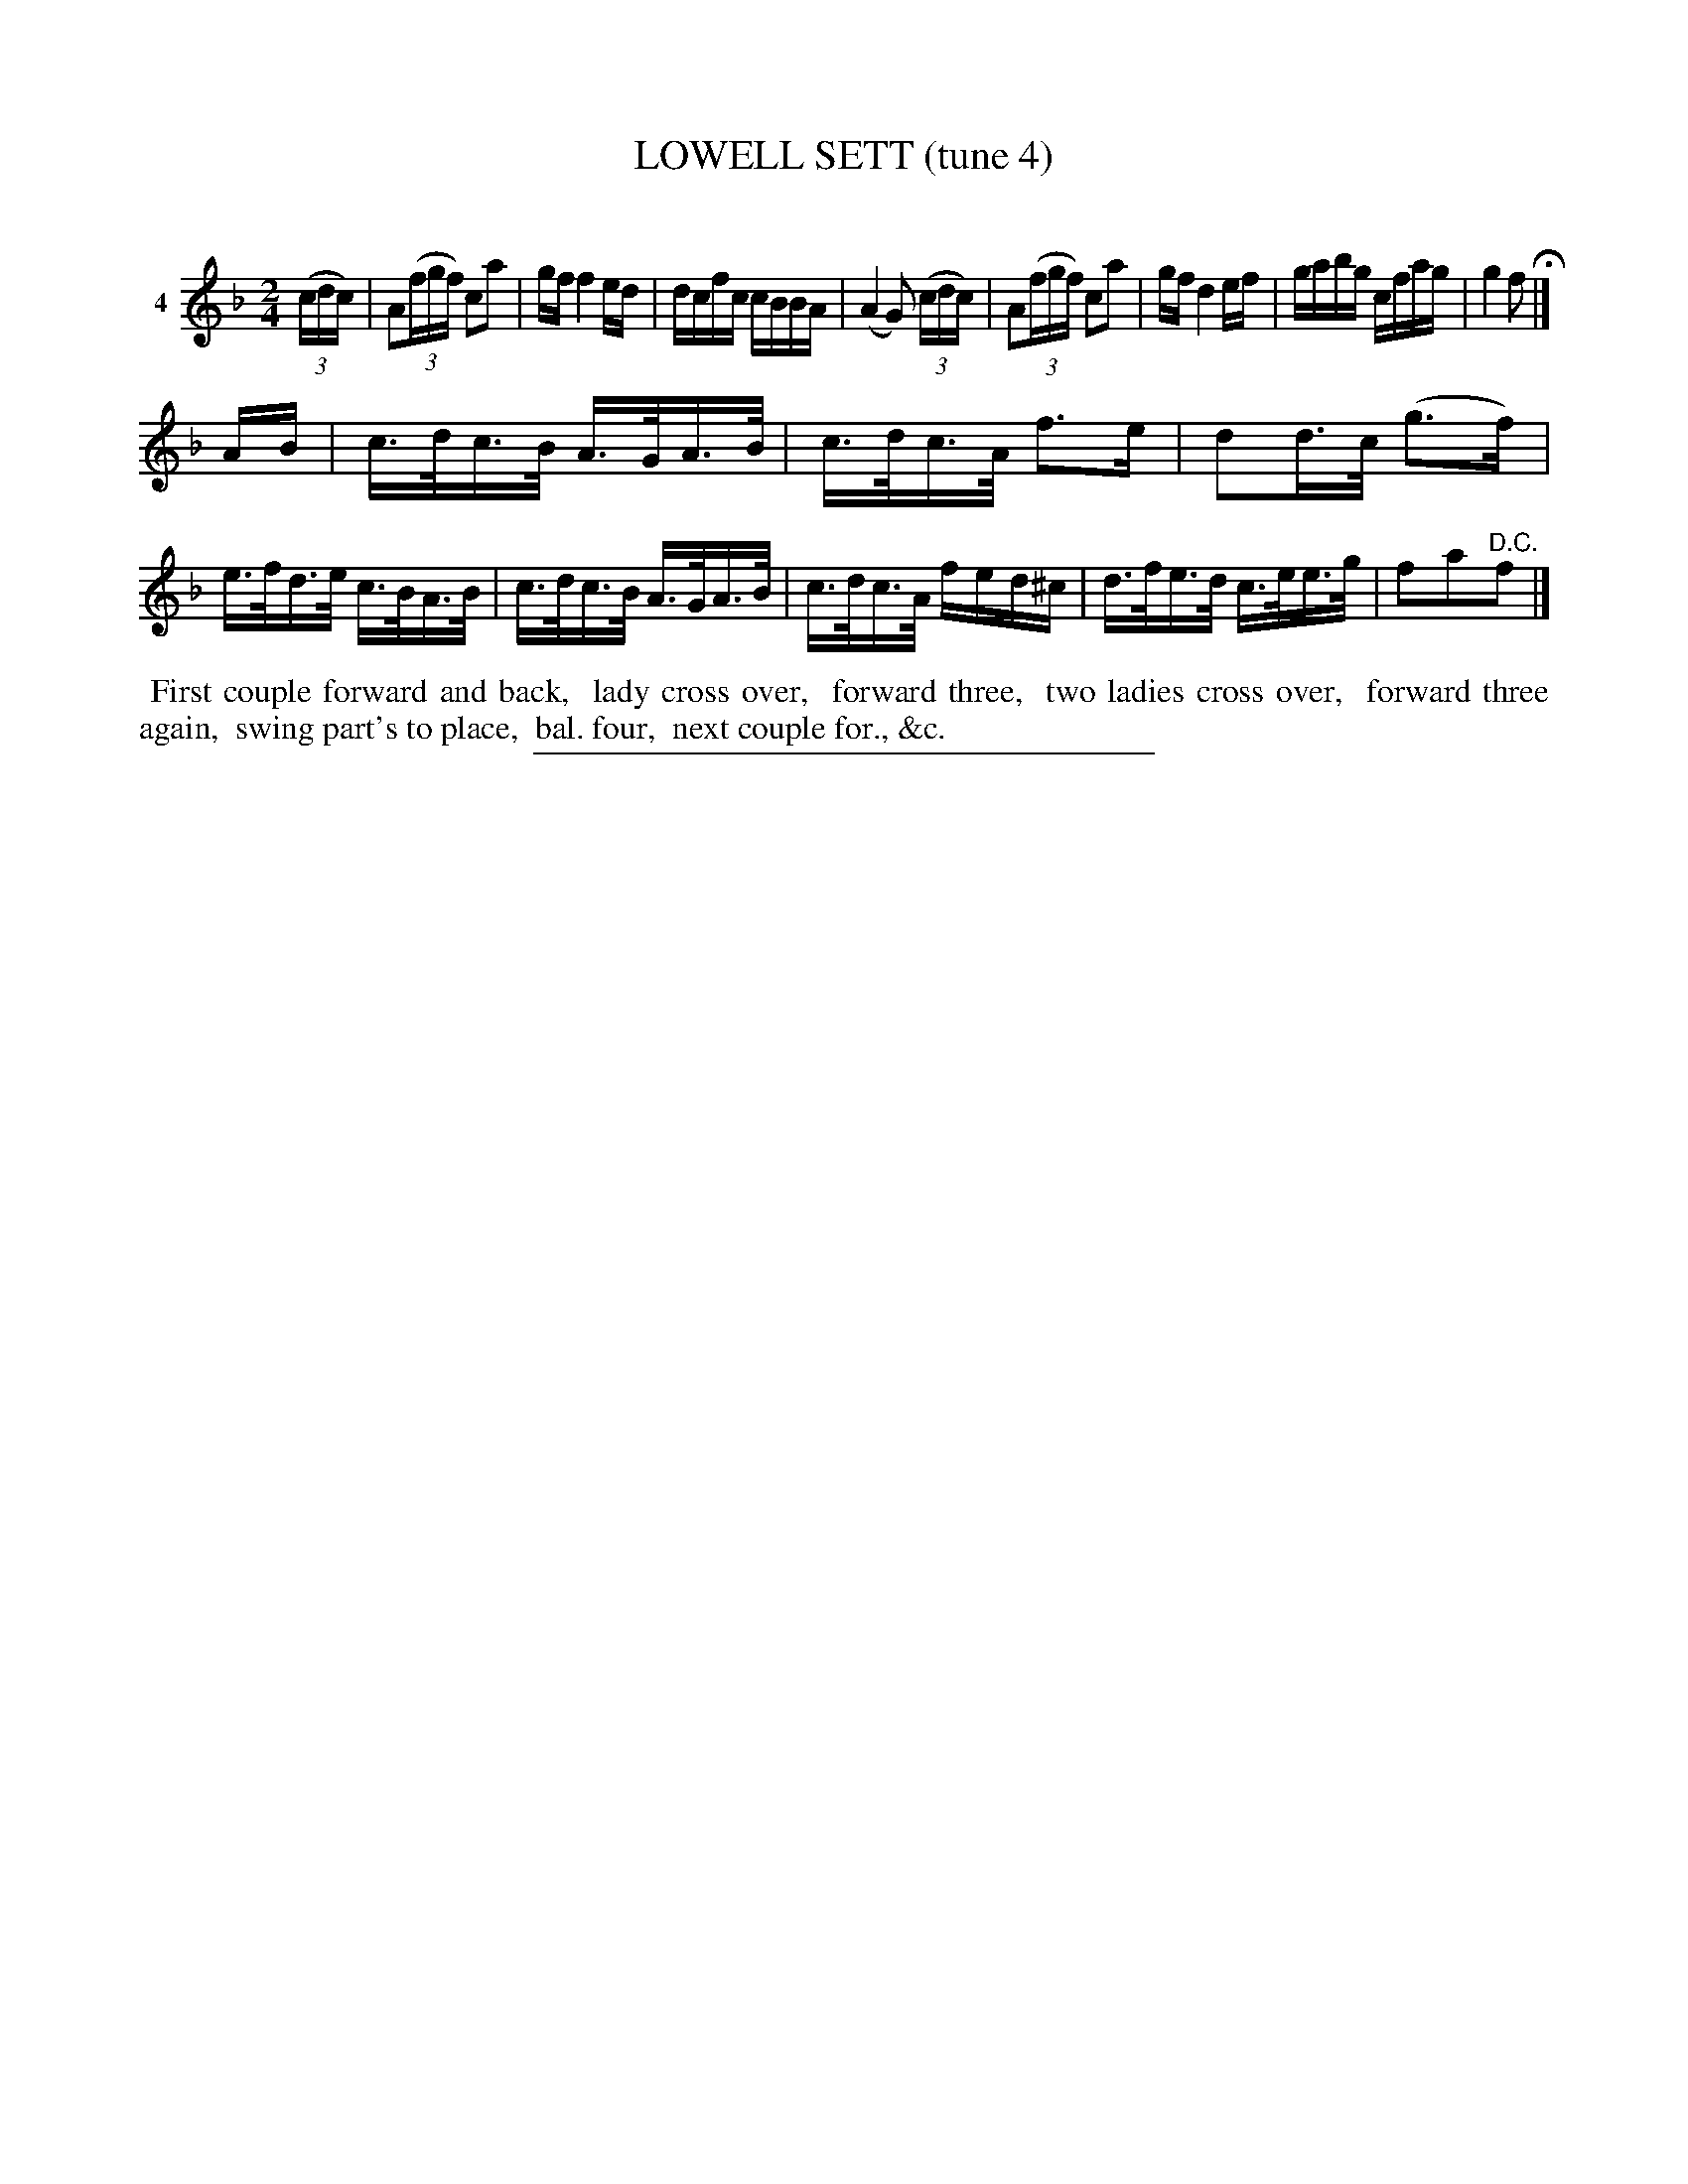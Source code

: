 X: 20891
T: LOWELL SETT (tune 4)
C:
%R: reel, hornpipe
B: Elias Howe "The Musician's Companion" 1843 p.89 #1
S: http://imslp.org/wiki/The_Musician's_Companion_(Howe,_Elias)
Z: 2015 John Chambers <jc:trillian.mit.edu>
M: 2/4
L: 1/16
K: F
% - - - - - - - - - - - - - - - - - - - - - - - - - - - - -
V: 1 name="4"
(3(cdc) |\
A2(3(fgf) c2a2 | gf f4 ed | dcfc cBBA | (A4 G2) (3(cdc) |\
A2(3(fgf) c2a2 | gf d4 ef | gabg cfag | g4 f2 H|]
AB |\
c>dc>B A>GA>B | c>dc>A f3e | d2d>c (g3f) | e>fd>e c>BA>B |\
c>dc>B A>GA>B | c>dc>A fed^c | d>fe>d c>ee>g | f2a2"^D.C."f2 |]
% - - - - - - - - - - Dance description - - - - - - - - - -
%%begintext align
%% First couple forward and back,
%% lady cross over,
%% forward three,
%% two ladies cross over,
%% forward three again,
%% swing part's to place,
%% bal. four,
%% next couple for., &c.
%%endtext
% - - - - - - - - - - - - - - - - - - - - - - - - - - - - -
%%sep 1 1 300
